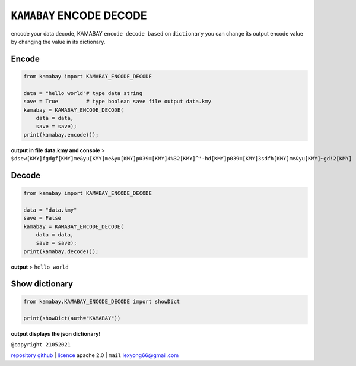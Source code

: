 ``KAMABAY`` ENCODE DECODE 
===========================


encode your data decode, KAMABAY ``encode decode based`` on ``dictionary``  you can change its output encode value by changing the value in its dictionary.


Encode
--------
.. code :: python
        
        from kamabay import KAMABAY_ENCODE_DECODE
        
        data = "hello world"# type data string
        save = True         # type boolean save file output data.kmy
        kamabay = KAMABAY_ENCODE_DECODE(
            data = data,
            save = save);
        print(kamabay.encode());

**output in file data.kmy and console** >  ``$dsew[KMY]fgdgf[KMY]me&yu[KMY]me&yu[KMY]p039=[KMY]4%32[KMY]^'-hd[KMY]p039=[KMY]3sdfh[KMY]me&yu[KMY]~gd!2[KMY]``

Decode
--------
.. code :: python
        
        from kamabay import KAMABAY_ENCODE_DECODE
        
        data = "data.kmy"
        save = False 
        kamabay = KAMABAY_ENCODE_DECODE(
            data = data,
            save = save);
        print(kamabay.decode());

**output** > ``hello world``

Show dictionary
----------------
.. code :: python
        
        from kamabay.KAMABAY_ENCODE_DECODE import showDict
        
        print(showDict(auth="KAMABAY"))

**output displays the json dictionary!**



``@copyright 21052021``

`repository github`_ | `licence`_ apache 2.0 | ``mail`` `lexyong66@gmail.com`_ 

.. _lexyong66@gmail.com : lexyong66@gmail.com
.. _repository github : https://github.com/ExsoKamabay/EncoderDecoder
.. _licence : https://www.apache.org/licenses/LICENSE-2.0